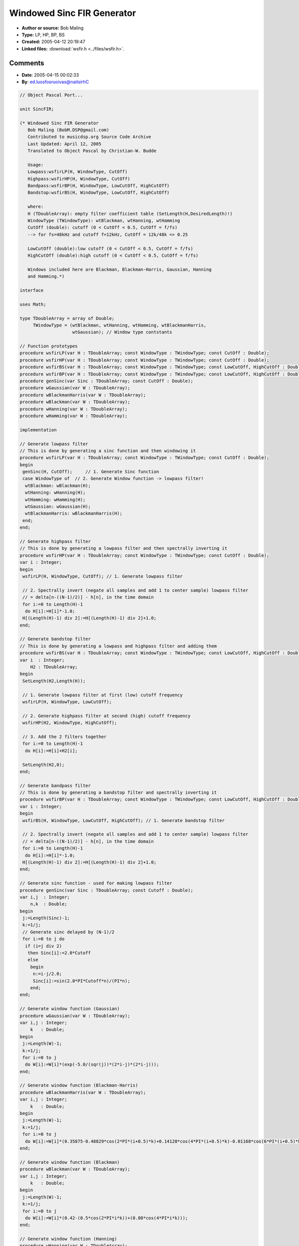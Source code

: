 Windowed Sinc FIR Generator
===========================

- **Author or source:** Bob Maling
- **Type:** LP, HP, BP, BS
- **Created:** 2005-04-12 20:19:47

- **Linked files:** :download:`wsfir.h <../files/wsfir.h>`.

.. code-block:: text
    :caption: notes

    This code generates FIR coefficients for lowpass, highpass, bandpass, and bandstop filters
    by windowing a sinc function.
    
    The purpose of this code is to show how windowed sinc filter coefficients are generated.
    Also shown is how highpass, bandpass, and bandstop filters can be made from lowpass
    filters.
    
    Included windows are Blackman, Hanning, and Hamming. Other windows can be added by
    following the structure outlined in the opening comments of the header file.



Comments
--------

- **Date**: 2005-04-15 00:02:33
- **By**: ed.luosfosruoivas@naitsirhC

.. code-block:: text

    // Object Pascal Port...
    
    unit SincFIR;
    
    (* Windowed Sinc FIR Generator
       Bob Maling (BobM.DSP@gmail.com)
       Contributed to musicdsp.org Source Code Archive
       Last Updated: April 12, 2005
       Translated to Object Pascal by Christian-W. Budde
    
       Usage:
       Lowpass:wsfirLP(H, WindowType, CutOff)
       Highpass:wsfirHP(H, WindowType, CutOff)
       Bandpass:wsfirBP(H, WindowType, LowCutOff, HighCutOff)
       Bandstop:wsfirBS(H, WindowType, LowCutOff, HighCutOff)
    
       where:
       H (TDoubleArray): empty filter coefficient table (SetLength(H,DesiredLength)!)
       WindowType (TWindowType): wtBlackman, wtHanning, wtHamming
       CutOff (double): cutoff (0 < CutOff < 0.5, CutOff = f/fs)
       --> for fs=48kHz and cutoff f=12kHz, CutOff = 12k/48k => 0.25
    
       LowCutOff (double):low cutoff (0 < CutOff < 0.5, CutOff = f/fs)
       HighCutOff (double):high cutoff (0 < CutOff < 0.5, CutOff = f/fs)
    
       Windows included here are Blackman, Blackman-Harris, Gaussian, Hanning
       and Hamming.*)
    
    interface
    
    uses Math;
    
    type TDoubleArray = array of Double;
         TWindowType = (wtBlackman, wtHanning, wtHamming, wtBlackmanHarris,
                        wtGaussian); // Window type contstants
    
    // Function prototypes
    procedure wsfirLP(var H : TDoubleArray; const WindowType : TWindowType; const CutOff : Double);
    procedure wsfirHP(var H : TDoubleArray; const WindowType : TWindowType; const CutOff : Double);
    procedure wsfirBS(var H : TDoubleArray; const WindowType : TWindowType; const LowCutOff, HighCutOff : Double);
    procedure wsfirBP(var H : TDoubleArray; const WindowType : TWindowType; const LowCutOff, HighCutOff : Double);
    procedure genSinc(var Sinc : TDoubleArray; const CutOff : Double);
    procedure wGaussian(var W : TDoubleArray);
    procedure wBlackmanHarris(var W : TDoubleArray);
    procedure wBlackman(var W : TDoubleArray);
    procedure wHanning(var W : TDoubleArray);
    procedure wHamming(var W : TDoubleArray);
    
    implementation
    
    // Generate lowpass filter
    // This is done by generating a sinc function and then windowing it
    procedure wsfirLP(var H : TDoubleArray; const WindowType : TWindowType; const CutOff : Double);
    begin
     genSinc(H, CutOff);     // 1. Generate Sinc function
     case WindowType of  // 2. Generate Window function -> lowpass filter!
      wtBlackman: wBlackman(H);
      wtHanning: wHanning(H);
      wtHamming: wHamming(H);
      wtGaussian: wGaussian(H);
      wtBlackmanHarris: wBlackmanHarris(H);
     end;
    end;
    
    // Generate highpass filter
    // This is done by generating a lowpass filter and then spectrally inverting it
    procedure wsfirHP(var H : TDoubleArray; const WindowType : TWindowType; const CutOff : Double);
    var i : Integer;
    begin
     wsfirLP(H, WindowType, CutOff); // 1. Generate lowpass filter
    
     // 2. Spectrally invert (negate all samples and add 1 to center sample) lowpass filter
     // = delta[n-((N-1)/2)] - h[n], in the time domain
     for i:=0 to Length(H)-1
      do H[i]:=H[i]*-1.0;
     H[(Length(H)-1) div 2]:=H[(Length(H)-1) div 2]+1.0;
    end;
    
    // Generate bandstop filter
    // This is done by generating a lowpass and highpass filter and adding them
    procedure wsfirBS(var H : TDoubleArray; const WindowType : TWindowType; const LowCutOff, HighCutOff : Double);
    var i  : Integer;
        H2 : TDoubleArray;
    begin
     SetLength(H2,Length(H));
    
     // 1. Generate lowpass filter at first (low) cutoff frequency
     wsfirLP(H, WindowType, LowCutOff);
    
     // 2. Generate highpass filter at second (high) cutoff frequency
     wsfirHP(H2, WindowType, HighCutOff);
    
     // 3. Add the 2 filters together
     for i:=0 to Length(H)-1
      do H[i]:=H[i]+H2[i];
    
     SetLength(H2,0);
    end;
    
    // Generate bandpass filter
    // This is done by generating a bandstop filter and spectrally inverting it
    procedure wsfirBP(var H : TDoubleArray; const WindowType : TWindowType; const LowCutOff, HighCutOff : Double);
    var i : Integer;
    begin
     wsfirBS(H, WindowType, LowCutOff, HighCutOff); // 1. Generate bandstop filter
    
     // 2. Spectrally invert (negate all samples and add 1 to center sample) lowpass filter
     // = delta[n-((N-1)/2)] - h[n], in the time domain
     for i:=0 to Length(H)-1
      do H[i]:=H[i]*-1.0;
     H[(Length(H)-1) div 2]:=H[(Length(H)-1) div 2]+1.0;
    end;
    
    // Generate sinc function - used for making lowpass filter
    procedure genSinc(var Sinc : TDoubleArray; const Cutoff : Double);
    var i,j  : Integer;
        n,k  : Double;
    begin
     j:=Length(Sinc)-1;
     k:=1/j;
     // Generate sinc delayed by (N-1)/2
     for i:=0 to j do
      if (i=j div 2)
       then Sinc[i]:=2.0*Cutoff
       else
        begin
         n:=i-j/2.0;
         Sinc[i]:=sin(2.0*PI*Cutoff*n)/(PI*n);
        end;
    end;
    
    // Generate window function (Gaussian)
    procedure wGaussian(var W : TDoubleArray);
    var i,j : Integer;
        k   : Double;
    begin
     j:=Length(W)-1;
     k:=1/j;
     for i:=0 to j
      do W[i]:=W[i]*(exp(-5.0/(sqr(j))*(2*i-j)*(2*i-j)));
    end;
    
    // Generate window function (Blackman-Harris)
    procedure wBlackmanHarris(var W : TDoubleArray);
    var i,j : Integer;
        k   : Double;
    begin
     j:=Length(W)-1;
     k:=1/j;
     for i:=0 to j
      do W[i]:=W[i]*(0.35875-0.48829*cos(2*PI*(i+0.5)*k)+0.14128*cos(4*PI*(i+0.5)*k)-0.01168*cos(6*PI*(i+0.5)*k));
    end;
    
    // Generate window function (Blackman)
    procedure wBlackman(var W : TDoubleArray);
    var i,j : Integer;
        k   : Double;
    begin
     j:=Length(W)-1;
     k:=1/j;
     for i:=0 to j
      do W[i]:=W[i]*(0.42-(0.5*cos(2*PI*i*k))+(0.08*cos(4*PI*i*k)));
    end;
    
    // Generate window function (Hanning)
    procedure wHanning(var W : TDoubleArray);
    var i,j : Integer;
        k   : Double;
    begin
     j:=Length(W)-1;
     k:=1/j;
     for i:=0 to j
      do W[i]:=W[i]*(0.5*(1.0-cos(2*PI*i*k)));
    end;
    
    // Generate window function (Hamming)
    procedure wHamming(var W : TDoubleArray);
    var i,j : Integer;
        k   : Double;
    begin
     j:=Length(W)-1;
     k:=1/j;
     for i:=0 to j
      do W[i]:=W[i]*(0.54-(0.46*cos(2*PI*i*k)));
    end;
    
    end.              

- **Date**: 2007-01-06 04:23:59
- **By**: uh.etle.fni@yfoocs

.. code-block:: text

    The Hanning window is often incorrecty referred to as 'Hanning', since it was named after a guy called Julius von Hann. So it's more appropriate to call it 'Hann' window.
    

- **Date**: 2007-09-02 20:33:31
- **By**: Dave in sinc land

.. code-block:: text

    I've seen a BASIC version of the same genSinc code.
    Shouldn't a 'sin(2.0*Cutoff)' be used when the divide by zero check is 0?
    ...
      if (i=j div 2)
       then Sinc[i]:=2.0*Cutoff
       else
        begin
         n:=i-j/2.0;
         Sinc[i]:=sin(2.0*PI*Cutoff*n)/(PI*n);
        end;
    ...

- **Date**: 2007-09-02 21:22:35
- **By**: Dave in sinc land

.. code-block:: text

    Scrap that, I've just FFT'd the response, and it appears to be correct as it was. Hey it just looked wrong o.k.  ;)

- **Date**: 2008-09-08 00:57:52
- **By**: moc.liamg@olleocisuor

.. code-block:: text

    What do I have to do to apply this windowed sinc filter to a signal "Y" for example... what is the code for this?
    Imagine signal "Y" is a stereo song which means that I have Y1 from channel 1 and Y2 from channel 2.. help me please as soon as posible because at least i want to know how to aplly the filter to any signal... 

- **Date**: 2012-06-10 07:57:12
- **By**: ten.xoc@53namhsima

.. code-block:: text

    Here is a FIR filter that works with up to about 80 coefficients on a Sony PSP running at 280 Megahertz. The multipliers (8191.0 and 32767.0) may need to be incremented by one, or not. You need to call 'fir_filter' with the sample to process in 'sample' and the floating point coefficents in '*coefs' and how long the entire filter is in 'len' and the returned sample is a 16 bit audio (signed short) sample. When it is first run it will normalize the filter.
    
    /* code starts here, remove spaces between the includes */
    #include < math.h >
    #include < string.h >
    #include < stdio.h >
    #include < stdlib.h >
                  void normalizeCoefs(signed short *firshort, signed short *outfilter, unsigned long len)
    {
    	// filter gain at uniform frequency intervals
    	double *g=NULL;
    	double *dtemp=NULL;
    	double theta, s, c, sac, sas;
    	double gMax = -100.0;
    	double sc = 10.0/log(10.0);
    	double t = M_PI / len;
    	long i=0;
    	long n=len-1;
    	double normFactor =0;
    	g=(double*)malloc((len+1)*sizeof(double));
    	dtemp=(double*)malloc((len+1)*sizeof(double));
    	for (i=0; i<len; i++) 
    	{
    		dtemp[i]=firshort[i]/32768.0;
    	}
    	for (i=0; i<len; i++) 
    	{
    		theta = i*t;
    		sac = 0.0;
    		sas = 0.0;
    		long k=0;
    		for (k=0; k<len; k++) 
    		{
    			c =cos(k*theta);
    			s =sin(k*theta);
    			sac += c*(dtemp[k]);
    			sas += s*(dtemp[k]);
    		}
    		g[i] = sc*log(sac*sac + sas*sas);
    		if(g[i]>gMax)
    		{
    			gMax=g[i];
    		}      
    	}
    	// normalise to 0 dB maximum gain
    	for (i=0; i<len; i++)
    	{
    		g[i] -= gMax;
    	}
    	// normalise coefficients
    	normFactor =0;pow(10.0, -0.05*gMax);
    	for (i=0; i<len; i++)
    	{
    		dtemp[i] *= normFactor;
    	}
    	n=len-1;
    	for (i=0; i<len; i++)
    	{
    		outfilter[i]=dtemp[n--]*32767.0;
    	}
    	free(dtemp);
    	free(g);
      }
      
    signed short generalFIR(short input, short *coefs, unsigned long len,unsigned char resetit)
    {
    	
    	static signed short *delay_line=NULL;
    	static unsigned int first=1;
    	static signed long reacc=0;
    	unsigned long filtcnt=0;
    	static int consumer=1;
    	static int producer=0;
    	unsigned long tx=0;
    	if(resetit==1)
    	{
    		first=1;
    	}
    	if(first==1)
    	{
    		if(delay_line!=NULL)
    			free(delay_line);
    		producer=0;
    		consumer=1;
    		delay_line=(signed short*)malloc(reallen*sizeof(signed short));
    		first=0;
    	}
    	reacc=0;
    	delay_line[producer++]=input;
    	if(producer>len-1)
    	{
    		producer-=len;
    	}
    	int filtptr=consumer;
    	for(tx=0;tx<len;tx++)
    	{
    		reacc+=(delay_line[filtptr++]*coefs[tx]);
    		if(filtptr>len-1)
    		{
    			filtptr-=len;
    		}
    		
    	}
    	consumer++;
    	if(consumer>len-1)
    	{
    		consumer-=len;
    	}
    	reacc = reacc >> 15;
    	if(reacc<-32768)
    		reacc= -32768;
    	if(reacc>32767)
    		reacc=32767;
    	return (signed short)reacc;
    }
    
    
    signed short fir_filter(signed short sample,double *coefs,unsigned long len)
    {
    	static unsigned char first=1;
    	static signed short *newfir=NULL;
    	if(first==1)
    	{
    		unsigned long i=0;
    		if(newfir!=NULL)
    		{
    			free(newfir);
    			newfir=NULL;
    		}
    		newfir=(signed short*)malloc((filterorder+1) * sizeof(signed short));
    		if(newfir==NULL)
    		{
    			return 0;
    		}
    		for(k=0;k<len;k++)
    		{
    			newfir[k]=coefs[k] * 8191.0;
    		}
    		normalizeCoefs(newfir,newfir,len);
    		generalFIR(0,newfir,len,1);
    		first=0;
    	}
    	return generalFIR(sample,newfir,len,0);
    }
    

